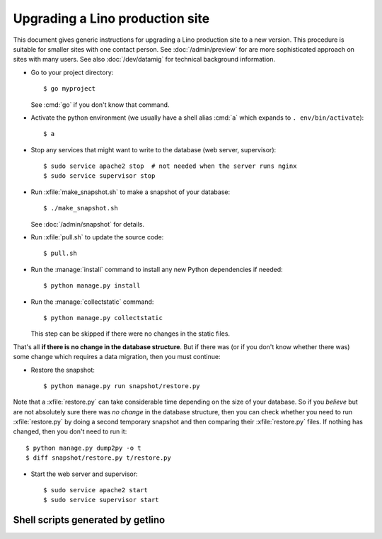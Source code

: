 .. _admin.upgrade:

================================
Upgrading a Lino production site
================================

This document gives generic instructions for upgrading a Lino
production site to a new version.  This procedure is suitable for
smaller sites with one contact person.  See :doc:`/admin/preview` for
are more sophisticated approach on sites with many users.  See also
:doc:`/dev/datamig` for technical background information.


- Go to your project directory::

    $ go myproject

  See :cmd:`go` if you don't know that command.

- Activate the python environment (we usually have a shell alias
  :cmd:`a` which expands to ``. env/bin/activate``)::

    $ a

- Stop any services that might want to write to the database (web server,
  supervisor)::

    $ sudo service apache2 stop  # not needed when the server runs nginx
    $ sudo service supervisor stop

- Run :xfile:`make_snapshot.sh` to make a snapshot of your database::

    $ ./make_snapshot.sh

  See :doc:`/admin/snapshot` for details.

- Run :xfile:`pull.sh` to update the source code::

    $ pull.sh

- Run the :manage:`install` command to install any new Python dependencies if needed::

    $ python manage.py install

- Run the :manage:`collectstatic` command::

    $ python manage.py collectstatic

  This step can be skipped if there were no changes in the static files.

That's all **if there is no change in the database structure**. But if
there was (or if you don't know whether there was) some change which
requires a data migration, then you must continue:

- Restore the snapshot::

    $ python manage.py run snapshot/restore.py

Note that a :xfile:`restore.py` can take considerable time depending
on the size of your database.  So if you *believe* but are not
absolutely sure there was *no change* in the database structure, then
you can check whether you need to run :xfile:`restore.py` by doing a
second temporary snapshot and then comparing their :xfile:`restore.py`
files.  If nothing has changed, then you don't need to run it::

    $ python manage.py dump2py -o t
    $ diff snapshot/restore.py t/restore.py

- Start the web server and supervisor::

    $ sudo service apache2 start
    $ sudo service supervisor start


Shell scripts generated by getlino
==================================


.. xfile:: make_snapshot.sh

    Make a snapshot of the site's database.

    Usage: See :ref:`admin.snapshot`.

    Template: https://github.com/lino-framework/getlino/blob/master/getlino/templates/make_snapshot.sh


.. xfile:: pull.sh

    Update the Python packages used by this :term:`virtualenv`.

    This includes both the packages installed from cloned source code
    repositories and those installed via PyPI.

    Template: https://github.com/lino-framework/getlino/blob/master/getlino/templates/pull.sh
